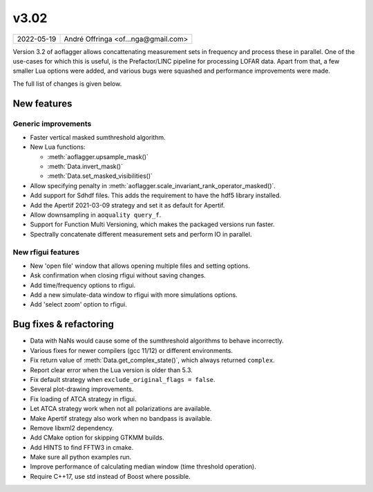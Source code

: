 v3.02
=====

========== ================== 
2022-05-19 André Offringa <of...nga@gmail.com>
========== ================== 

Version 3.2 of aoflagger allows concattenating measurement sets in frequency and process these
in parallel. One of the use-cases for which this is useful, is the Prefactor/LINC pipeline for
processing LOFAR data. Apart from that, a few smaller Lua options were added, and various bugs
were squashed and performance improvements were made.

The full list of changes is given below.

.. default-domain:: lua

New features
^^^^^^^^^^^^

Generic improvements
--------------------

* Faster vertical masked sumthreshold algorithm.
* New Lua functions:

  - :meth:`aoflagger.upsample_mask()`
  - :meth:`Data.invert_mask()` 
  - :meth:`Data.set_masked_visibilities()`

* Allow specifying penalty in :meth:`aoflagger.scale_invariant_rank_operator_masked()`.
* Add support for Sdhdf files. This adds the requirement to have the hdf5 library installed.
* Add the Apertif 2021-03-09 strategy and set it as default for Apertif.
* Allow downsampling in ``aoquality query_f``.
* Support for Function Multi Versioning, which makes the packaged versions run faster.
* Spectrally concatenate different measurement sets and perform IO in parallel.

New rfigui features
-------------------

* New 'open file' window that allows opening multiple files and setting options.
* Ask confirmation when closing rfigui without saving changes.
* Add time/frequency options to rfigui.
* Add a new simulate-data window to rfigui with more simulations options.
* Add 'select zoom' option to rfigui.

Bug fixes  & refactoring
^^^^^^^^^^^^^^^^^^^^^^^^

* Data with NaNs would cause some of the sumthreshold algorithms to behave incorrectly.
* Various fixes for newer compilers (gcc 11/12) or different environments.
* Fix return value of :meth:`Data.get_complex_state()`, which always returned ``complex``.
* Report clear error when the Lua version is older than 5.3.
* Fix default strategy when ``exclude_original_flags = false``.
* Several plot-drawing improvements.
* Fix loading of ATCA strategy in rfigui.
* Let ATCA strategy work when not all polarizations are available.
* Make Apertif strategy also work when no bandpass is available.
* Remove libxml2 dependency.
* Add CMake option for skipping GTKMM builds.
* Add HINTS to find FFTW3 in cmake.
* Make sure all python examples run.
* Improve performance of calculating median window (time threshold operation).
* Require C++17, use std instead of Boost where possible.
